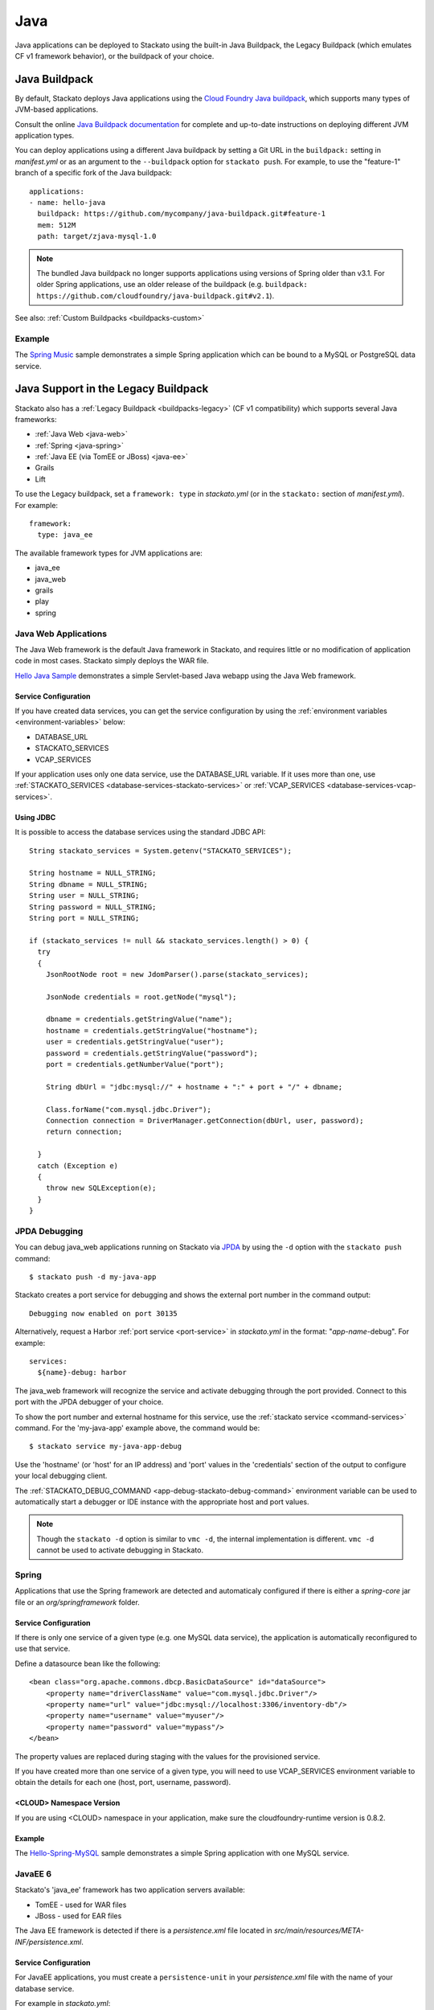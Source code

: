 .. _java-index:
.. index:: Java
.. highlight:: java

Java
====

Java applications can be deployed to Stackato using the built-in Java
Buildpack, the Legacy Buildpack (which emulates CF v1 framework
behavior), or the buildpack of your choice.


Java Buildpack
--------------

By default, Stackato deploys Java applications using the `Cloud Foundry
Java buildpack <https://github.com/cloudfoundry/java-buildpack/>`__,
which supports many types of JVM-based applications.

Consult the online `Java Buildpack documentation
<https://github.com/cloudfoundry/java-buildpack/blob/v2.4/README.md>`__
for complete and up-to-date instructions on deploying different JVM
application types.

You can deploy applications using a different Java buildpack by setting
a Git URL in the ``buildpack:`` setting in *manifest.yml* or as an
argument to the ``--buildpack`` option for ``stackato push``. For
example, to use the "feature-1" branch of a specific fork of the Java
buildpack::

  applications:
  - name: hello-java
    buildpack: https://github.com/mycompany/java-buildpack.git#feature-1
    mem: 512M
    path: target/zjava-mysql-1.0

.. note::
  The bundled Java buildpack no longer supports applications using
  versions of Spring older than v3.1. For older Spring applications, use
  an older release of the buildpack (e.g. ``buildpack:
  https://github.com/cloudfoundry/java-buildpack.git#v2.1``).

See also: :ref:`Custom Buildpacks <buildpacks-custom>`
 
Example
^^^^^^^

The `Spring Music 
<https://github.com/Stackato-Apps/spring-music>`_
sample demonstrates a simple Spring application which can be bound to a
MySQL or PostgreSQL data service.

 
.. _java-legacy-buildpack:

Java Support in the Legacy Buildpack
------------------------------------

Stackato also has a :ref:`Legacy Buildpack <buildpacks-legacy>` (CF v1
compatibility) which supports several Java frameworks:

* :ref:`Java Web <java-web>`
* :ref:`Spring <java-spring>`
* :ref:`Java EE (via TomEE or JBoss) <java-ee>`
* Grails
* Lift

To use the Legacy buildpack, set a ``framework: type`` in *stackato.yml*
(or in the ``stackato:`` section of *manifest.yml*). For example::

  framework:
    type: java_ee

The available framework types for JVM applications are:

* java_ee
* java_web
* grails
* play
* spring

.. _java-web:

Java Web Applications
^^^^^^^^^^^^^^^^^^^^^

The Java Web framework is the default Java framework in Stackato, and
requires little or no modification of application code in most cases.
Stackato simply deploys the WAR file.

`Hello Java Sample <https://github.com/Stackato-Apps/hello-java>`_ demonstrates a 
simple Servlet-based Java webapp using the Java Web framework.

Service Configuration
~~~~~~~~~~~~~~~~~~~~~

If you have created data services, you can get the service configuration
by using the :ref:`environment variables <environment-variables>` below:

* DATABASE_URL
* STACKATO_SERVICES
* VCAP_SERVICES

If your application uses only one data service, use the DATABASE_URL
variable. If it uses more than one, use :ref:`STACKATO_SERVICES
<database-services-stackato-services>` or :ref:`VCAP_SERVICES
<database-services-vcap-services>`.

.. _java-jdbc:
.. index:: JDBC

Using JDBC
~~~~~~~~~~

It is possible to access the database services using the standard JDBC API::

  String stackato_services = System.getenv("STACKATO_SERVICES");
  
  String hostname = NULL_STRING;
  String dbname = NULL_STRING;
  String user = NULL_STRING;
  String password = NULL_STRING;
  String port = NULL_STRING;
  
  if (stackato_services != null && stackato_services.length() > 0) {
    try
    {
      JsonRootNode root = new JdomParser().parse(stackato_services);
      
      JsonNode credentials = root.getNode("mysql");
      
      dbname = credentials.getStringValue("name");
      hostname = credentials.getStringValue("hostname");
      user = credentials.getStringValue("user");
      password = credentials.getStringValue("password");
      port = credentials.getNumberValue("port");
      
      String dbUrl = "jdbc:mysql://" + hostname + ":" + port + "/" + dbname;
      
      Class.forName("com.mysql.jdbc.Driver");
      Connection connection = DriverManager.getConnection(dbUrl, user, password);
      return connection;
      
    }
    catch (Exception e)
    {
      throw new SQLException(e);
    }
  }


.. _java-web-debug:

JPDA Debugging
^^^^^^^^^^^^^^

You can debug java_web applications running on Stackato via `JPDA
<http://docs.oracle.com/javase/7/docs/technotes/guides/jpda/architecture.html>`_
by using the ``-d`` option with the ``stackato push`` command::

  $ stackato push -d my-java-app
  
Stackato creates a port service for debugging and shows the external
port number in the command output::

  Debugging now enabled on port 30135
  
Alternatively, request a Harbor :ref:`port service <port-service>` in
*stackato.yml* in the format: "*app-name*-debug". For example::

  services:
    ${name}-debug: harbor

The java_web framework will recognize the service and activate debugging
through the port provided. Connect to this port with the JPDA debugger
of your choice.

To show the port number and external hostname for this service, use the
:ref:`stackato service <command-services>` command. For the
'my-java-app' example above, the command would be::

  $ stackato service my-java-app-debug
  
Use the 'hostname' (or 'host' for an IP address) and 'port' values in
the 'credentials' section of the output to configure your local
debugging client.

The :ref:`STACKATO_DEBUG_COMMAND <app-debug-stackato-debug-command>`
environment variable can be used to automatically start a debugger or
IDE instance with the appropriate host and port values.


.. note::
  Though the ``stackato -d`` option is similar to ``vmc -d``, the
  internal implementation is different. ``vmc -d`` cannot be used to
  activate debugging in Stackato.
  

.. _java-spring:

Spring
^^^^^^

Applications that use the Spring framework are detected and automaticaly
configured if there is either a *spring-core* jar file or an
*org/springframework* folder.

Service Configuration
~~~~~~~~~~~~~~~~~~~~~

If there is only one service of a given type (e.g. one MySQL data
service), the application is automatically reconfigured to use that
service.
  
Define a datasource bean like the following::
  
  <bean class="org.apache.commons.dbcp.BasicDataSource" id="dataSource">
      <property name="driverClassName" value="com.mysql.jdbc.Driver"/>
      <property name="url" value="jdbc:mysql://localhost:3306/inventory-db"/>
      <property name="username" value="myuser"/>
      <property name="password" value="mypass"/>
  </bean>

The property values are replaced during staging with the values for the
provisioned service.
  
If you have created more than one service of a given type, you will need
to use VCAP_SERVICES environment variable to obtain the details for each
one (host, port, username, password).

<CLOUD> Namespace Version
~~~~~~~~~~~~~~~~~~~~~~~~~

If you are using <CLOUD> namespace in your application, make sure
the cloudfoundry-runtime version is 0.8.2.

Example
~~~~~~~

The `Hello-Spring-MySQL
<https://github.com/Stackato-Apps/hello-spring-mysql>`_
sample demonstrates a simple Spring application with one MySQL service.

.. _java-ee:

JavaEE 6
^^^^^^^^

Stackato's 'java_ee' framework has two application servers available:

* TomEE - used for WAR files
* JBoss - used for EAR files

The Java EE framework is detected if there is a *persistence.xml* file located in
*src/main/resources/META-INF/persistence.xml*.

Service Configuration
~~~~~~~~~~~~~~~~~~~~~

For JavaEE applications, you must create a ``persistence-unit`` in your
*persistence.xml* file with the name of your database service.

For example in *stackato.yml*::

  services:
    service-1:
      type: mysql
    service-2:
      type: mysql

To use ``service-1`` in your persistence.xml::

  <?xml version="1.0" encoding="UTF-8"?>
  <persistence version="2.0"
    xmlns="http://java.sun.com/xml/ns/persistence"
    xmlns:xsi="http://www.w3.org/2001/XMLSchema-instance"
    xsi:schemaLocation="http://java.sun.com/xml/ns/persistence http://java.sun.com/xml/ns/persistence/persistence_2_0.xsd">
      <persistence-unit name="persistence-service-1" transaction-type="JTA">
        <jta-datasource>service-1</jta-datasource>
      </persistence-unit>
  </persistence>

And in your JavaEE code::

    @PersistenceContext(unitName = "persistence-service-1")
    private EntityManager em;

Examples
~~~~~~~~

The `hello-jee-mysql <https://github.com/Stackato-Apps/hello-jee-mysql>`_
sample demonstrates a JavaEE 6 application with a MySQL service running
with Apache TomEE.

The `kitchensink-ear
<https://github.com/Stackato-Apps/kitchensink-ear>`_ sample also uses a
MySQL service, but uses the JBoss server instead of TomEE.

.. _java-home:

HOME Directories
^^^^^^^^^^^^^^^^

Java applications will have different HOME directories on Stackato
depending on which Java framework is used:

* Java Web, Java EE (WAR file), Spring, Lift and Grails: **/home/stackato/tomcat/webapps/ROOT**
* Java EE (EAR file): **/home/stackato/jboss/standalone/deployments**
* Buildpack - Java, Play: **/home/stackato/app**

.. _catalina-opts:

CATALINA_OPTS
^^^^^^^^^^^^^

The CATALINA_OPTS environment variable can be set in the ``env:`` block
of `stackato.yml` (or set in the Management Console) to override
Stackato defaults.

.. note::
  CATALINA_OPTS settings cannot be modified without restaging.
  Applications must be re-pushed with new settings to apply changes.
  
Stackato sets the CATALINA_OPTS environment variable for applications
using Tomcat automatically, based on the ``mem:`` value specified for
application instances. Stackato will always leave at least 64MB for
the heap, but will otherwise reserves up to 96MB for overhead, that is
for the code of the JVM itself, for additional libraries loaded via
JNI, for additional processes to run in the background, and for the
JVM permanent pool.

This means, for example, a 128MB application will end up with 64MB for
the heap and 64MB for overhead, a 160MB application will still have 64MB for
the heap but 96MB for overhead, and a 512MB application will get a
416MB heap and allow 96MB for overhead.

Slow-Starting Apps
------------------

Stackato's DEA health check limits the amount of time an application has
to complete staging and start receiving web requests. This is set to
five minutes by default, but some Java applications may require more
time before they can start accepting HTTP requests.

If your application will not successfully stage and start within 300
seconds, increase the timeout threshold by setting a new :ref:`timeout
<stackato_yml-timeout>` value in the *manifest.yml* or by using the
``--health-timeout`` option for :ref:`stackato push <command-push>`. For
example::

  $ stackato push --health-timeout 180s




